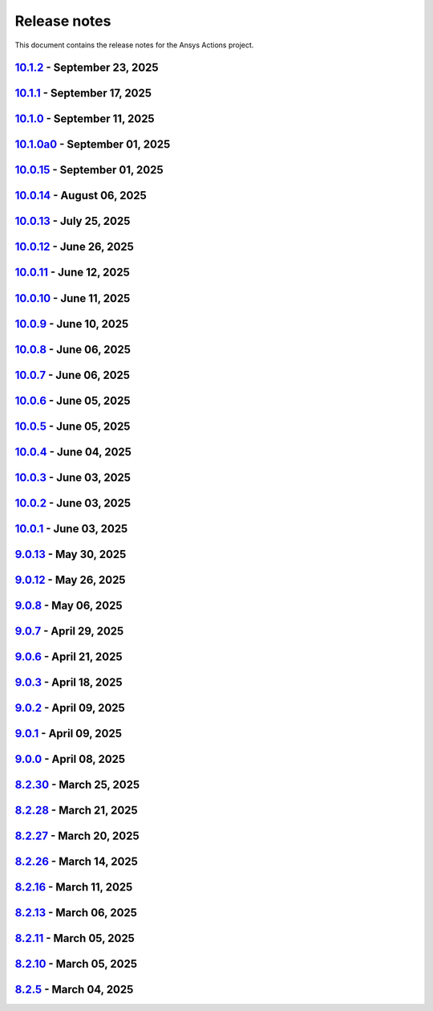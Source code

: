 .. _ref_release_notes:

Release notes
#############

This document contains the release notes for the Ansys Actions project.

.. vale off

.. towncrier release notes start

`10.1.2 <https://github.com/ansys/actions/releases/tag/v10.1.2>`_ - September 23, 2025
======================================================================================

.. tab-set::


  .. tab-item:: Documentation

    .. list-table::
        :header-rows: 0
        :widths: auto

        * - Update check-actions-security action documentation
          - `#1007 <https://github.com/ansys/actions/pull/1007>`_


`10.1.1 <https://github.com/ansys/actions/releases/tag/v10.1.1>`_ - September 17, 2025
======================================================================================

.. tab-set::


  .. tab-item:: Documentation

    .. list-table::
        :header-rows: 0
        :widths: auto

        * - Improve migration guide
          - `#1003 <https://github.com/ansys/actions/pull/1003>`_


`10.1.0 <https://github.com/ansys/actions/releases/tag/v10.1.0>`_ - September 11, 2025
============================================================================================

.. tab-set::


  .. tab-item:: Added

    .. list-table::
        :header-rows: 0
        :widths: auto

        * - Improve check actions security
          - `#968 <https://github.com/ansys/actions/pull/968>`_


  .. tab-item:: Dependencies

    .. list-table::
        :header-rows: 0
        :widths: auto

        * - Bump the github-actions group across 15 directories with 2 updates
          - `#965 <https://github.com/ansys/actions/pull/965>`_

        * - Bump the github-actions group across 2 directories with 1 update
          - `#993 <https://github.com/ansys/actions/pull/993>`_

        * - Bump amannn/action-semantic-pull-request from 5.5.3 to 6.1.1 in /check-pr-title in the style-related-actions group across 1 directory
          - `#994 <https://github.com/ansys/actions/pull/994>`_

        * - Bump the build-related-actions group across 2 directories with 1 update
          - `#995 <https://github.com/ansys/actions/pull/995>`_


  .. tab-item:: Documentation

    .. list-table::
        :header-rows: 0
        :widths: auto

        * - Update zizmor documentation
          - `#992 <https://github.com/ansys/actions/pull/992>`_


  .. tab-item:: Fixed

    .. list-table::
        :header-rows: 0
        :widths: auto

        * - Pin twine to <6.2.0 and bump pypa action
          - `#983 <https://github.com/ansys/actions/pull/983>`_

        * - Pin twine correctly
          - `#988 <https://github.com/ansys/actions/pull/988>`_

        * - Wrong identifier in python block
          - `#996 <https://github.com/ansys/actions/pull/996>`_


  .. tab-item:: Maintenance

    .. list-table::
        :header-rows: 0
        :widths: auto

        * - Remove transient dependency pin
          - `#979 <https://github.com/ansys/actions/pull/979>`_


  .. tab-item:: Test

    .. list-table::
        :header-rows: 0
        :widths: auto

        * - Add more pre-release tests
          - `#986 <https://github.com/ansys/actions/pull/986>`_


`10.1.0a0 <https://github.com/ansys/actions/releases/tag/v10.1.0a0>`_ - September 01, 2025
==========================================================================================

.. tab-set::


  .. tab-item:: Added

    .. list-table::
        :header-rows: 0
        :widths: auto

        * - check actions security action
          - `#725 <https://github.com/ansys/actions/pull/725>`_

        * - uv as default package manager
          - `#754 <https://github.com/ansys/actions/pull/754>`_

        * - check environment approval
          - `#776 <https://github.com/ansys/actions/pull/776>`_

        * - add compatibility with dependency groups
          - `#794 <https://github.com/ansys/actions/pull/794>`_

        * - pr documentation deployment and cleanup
          - `#799 <https://github.com/ansys/actions/pull/799>`_

        * - allow to specify working-directory
          - `#820 <https://github.com/ansys/actions/pull/820>`_

        * - option for maximum number of pr doc deployment
          - `#823 <https://github.com/ansys/actions/pull/823>`_

        * - ensure matching and metadata version
          - `#833 <https://github.com/ansys/actions/pull/833>`_

        * - add SBOM to wheelhouse action
          - `#834 <https://github.com/ansys/actions/pull/834>`_

        * - change branch naming in changelog action
          - `#837 <https://github.com/ansys/actions/pull/837>`_

        * - Support specification of ``bandit`` configuration file in check-vulnerabilities action
          - `#838 <https://github.com/ansys/actions/pull/838>`_

        * - capitalize fragments
          - `#852 <https://github.com/ansys/actions/pull/852>`_

        * - Prepend link to migration guide in github release notes
          - `#860 <https://github.com/ansys/actions/pull/860>`_

        * - Implementing basic smoke test for import
          - `#866 <https://github.com/ansys/actions/pull/866>`_

        * - Update project version
          - `#878 <https://github.com/ansys/actions/pull/878>`_

        * - Update git ls-remote
          - `#924 <https://github.com/ansys/actions/pull/924>`_

        * - Support pre-releases
          - `#925 <https://github.com/ansys/actions/pull/925>`_

        * - Strengthen testing
          - `#929 <https://github.com/ansys/actions/pull/929>`_


  .. tab-item:: Dependencies

    .. list-table::
        :header-rows: 0
        :widths: auto

        * - bump actions/download-artifact from 4.1.9 to 4.2.1 in the github-actions group
          - `#770 <https://github.com/ansys/actions/pull/770>`_

        * - update action-gh-release
          - `#777 <https://github.com/ansys/actions/pull/777>`_

        * - bump softprops/action-gh-release from 2.2.1 to 2.2.2 in the release-related-actions group
          - `#786 <https://github.com/ansys/actions/pull/786>`_

        * - bump actions/download-artifact from 4.2.1 to 4.3.0 in the github-actions group
          - `#795 <https://github.com/ansys/actions/pull/795>`_

        * - update pygithub requirement from <2,>=1.59 to >=1.59,<3 in /check-vulnerabilities
          - `#842 <https://github.com/ansys/actions/pull/842>`_

        * - bump awalsh128/cache-apt-pkgs-action from 1.4.3 to 1.5.0 in /_doc-build-linux in the doc-related-actions group across 1 directory
          - `#845 <https://github.com/ansys/actions/pull/845>`_

        * - Bump the build-related-actions group across 1 directory with 2 updates
          - `#846 <https://github.com/ansys/actions/pull/846>`_

        * - bump softprops/action-gh-release from 2.2.1 to 2.2.2 in /release-github in the release-related-actions group across 1 directory
          - `#847 <https://github.com/ansys/actions/pull/847>`_

        * - bump dependabot/fetch-metadata from 2.3.0 to 2.4.0 in /hk-automerge-prs in the must-be-assigned-actions group across 1 directory
          - `#848 <https://github.com/ansys/actions/pull/848>`_

        * - bump the github-actions group across 11 directories with 4 updates
          - `#849 <https://github.com/ansys/actions/pull/849>`_

        * - Downgrade awalsh128/cache-apt-pkgs-action due to errors
          - `#856 <https://github.com/ansys/actions/pull/856>`_

        * - Bump the github-actions group across 1 directory with 2 updates
          - `#863 <https://github.com/ansys/actions/pull/863>`_

        * - Bump the build-related-actions group across 2 directories with 1 update
          - `#865 <https://github.com/ansys/actions/pull/865>`_, `#914 <https://github.com/ansys/actions/pull/914>`_

        * - Bump the github-actions group across 2 directories with 1 update
          - `#910 <https://github.com/ansys/actions/pull/910>`_

        * - Bump pypa/cibuildwheel from 2.23.3 to 3.0.0 in /build-ci-wheels in the build-related-actions group across 1 directory
          - `#911 <https://github.com/ansys/actions/pull/911>`_

        * - Bump awalsh128/cache-apt-pkgs-action from 1.4.3 to 1.5.1 in /_doc-build-linux in the doc-related-actions group across 1 directory
          - `#927 <https://github.com/ansys/actions/pull/927>`_

        * - Bump pypa/cibuildwheel from 3.0.0 to 3.0.1 in /build-ci-wheels in the build-related-actions group across 1 directory
          - `#928 <https://github.com/ansys/actions/pull/928>`_

        * - Bump the github-actions group across 5 directories with 2 updates
          - `#957 <https://github.com/ansys/actions/pull/957>`_

        * - Bump awalsh128/cache-apt-pkgs-action from 1.5.1 to 1.5.3 in /_doc-build-linux in the doc-related-actions group across 1 directory
          - `#958 <https://github.com/ansys/actions/pull/958>`_

        * - Bump pypa/cibuildwheel from 3.0.1 to 3.1.4 in /build-ci-wheels in the build-related-actions group across 1 directory
          - `#966 <https://github.com/ansys/actions/pull/966>`_


  .. tab-item:: Documentation

    .. list-table::
        :header-rows: 0
        :widths: auto

        * - Update documentation for v10 release
          - `#828 <https://github.com/ansys/actions/pull/828>`_

        * - Add sbom files in github release note
          - `#912 <https://github.com/ansys/actions/pull/912>`_

        * - Use single quotes for literal in github action expression
          - `#918 <https://github.com/ansys/actions/pull/918>`_

        * - Update ``contributors.md`` with the latest contributors
          - `#923 <https://github.com/ansys/actions/pull/923>`_


  .. tab-item:: Fixed

    .. list-table::
        :header-rows: 0
        :widths: auto

        * - environment variable is missing after ``zizmor`` refactor
          - `#796 <https://github.com/ansys/actions/pull/796>`_

        * - ci_cd_release action
          - `#800 <https://github.com/ansys/actions/pull/800>`_

        * - install from poetry.lock if present
          - `#805 <https://github.com/ansys/actions/pull/805>`_

        * - remove marshmallow dependency limit
          - `#806 <https://github.com/ansys/actions/pull/806>`_

        * - allow to specify working directory
          - `#807 <https://github.com/ansys/actions/pull/807>`_

        * - avoid using pip cache with uv
          - `#811 <https://github.com/ansys/actions/pull/811>`_

        * - properly use poetry wheelhouse
          - `#817 <https://github.com/ansys/actions/pull/817>`_

        * - remove JSON builds
          - `#818 <https://github.com/ansys/actions/pull/818>`_

        * - build wheelhouse with poetry
          - `#826 <https://github.com/ansys/actions/pull/826>`_

        * - documentation
          - `#827 <https://github.com/ansys/actions/pull/827>`_

        * - input parameter generate-release-notes in release-github
          - `#832 <https://github.com/ansys/actions/pull/832>`_

        * - update to latest version
          - `#839 <https://github.com/ansys/actions/pull/839>`_

        * - discovery of artifacts in release-github
          - `#840 <https://github.com/ansys/actions/pull/840>`_

        * - default value for prune-uv-cache
          - `#850 <https://github.com/ansys/actions/pull/850>`_

        * - Housekeeping package clean actions
          - `#855 <https://github.com/ansys/actions/pull/855>`_

        * - Release-github python setup and sbom pattern
          - `#871 <https://github.com/ansys/actions/pull/871>`_

        * - Create a virtual environment in the changelog deployment action
          - `#872 <https://github.com/ansys/actions/pull/872>`_

        * - Install packages at system level
          - `#873 <https://github.com/ansys/actions/pull/873>`_

        * - Remove the usage of uv for doc-deploy-changelog
          - `#874 <https://github.com/ansys/actions/pull/874>`_

        * - Smoke test for poetry projects in editable mode
          - `#875 <https://github.com/ansys/actions/pull/875>`_

        * - Remove depreciated `pymeilisearch` options
          - `#913 <https://github.com/ansys/actions/pull/913>`_

        * - Correct deleted branch references
          - `#943 <https://github.com/ansys/actions/pull/943>`_

        * - Remove unnecessary tag and date from release notes
          - `#948 <https://github.com/ansys/actions/pull/948>`_

        * - Dependabot security alert
          - `#951 <https://github.com/ansys/actions/pull/951>`_

        * - ``check_vulnerabilities`` script for private repositories
          - `#955 <https://github.com/ansys/actions/pull/955>`_

        * - Correct spelling and improve description for changelog category determination
          - `#961 <https://github.com/ansys/actions/pull/961>`_

        * - Correct ci_cd_pr.yml configuration
          - `#969 <https://github.com/ansys/actions/pull/969>`_

        * - Issues causing release failure
          - `#977 <https://github.com/ansys/actions/pull/977>`_


  .. tab-item:: Maintenance

    .. list-table::
        :header-rows: 0
        :widths: auto

        * - update CHANGELOG for v9.0.0
          - `#768 <https://github.com/ansys/actions/pull/768>`_

        * - update CHANGELOG for v9.0.1
          - `#772 <https://github.com/ansys/actions/pull/772>`_

        * - rewrite dependabot checks
          - `#774 <https://github.com/ansys/actions/pull/774>`_

        * - update CHANGELOG for v9.0.2
          - `#775 <https://github.com/ansys/actions/pull/775>`_

        * - update CHANGELOG for v9.0.3
          - `#781 <https://github.com/ansys/actions/pull/781>`_

        * - update CHANGELOG for v9.0.6
          - `#785 <https://github.com/ansys/actions/pull/785>`_

        * - update CHANGELOG for v9.0.7
          - `#792 <https://github.com/ansys/actions/pull/792>`_

        * - update CHANGELOG for v9.0.8
          - `#801 <https://github.com/ansys/actions/pull/801>`_

        * - use ansys/actions/doc-deploy-pr
          - `#802 <https://github.com/ansys/actions/pull/802>`_

        * - update uv settings
          - `#825 <https://github.com/ansys/actions/pull/825>`_

        * - remove deprecated line
          - `#830 <https://github.com/ansys/actions/pull/830>`_

        * - update dependabot inputs to match groups
          - `#841 <https://github.com/ansys/actions/pull/841>`_

        * - Update changelog for v9.0.12
          - `#854 <https://github.com/ansys/actions/pull/854>`_

        * - Improve smoke tests handling
          - `#861 <https://github.com/ansys/actions/pull/861>`_

        * - Add sbom artifacts to github release
          - `#862 <https://github.com/ansys/actions/pull/862>`_

        * - Update changelog for v9.0.13
          - `#869 <https://github.com/ansys/actions/pull/869>`_

        * - Update changelog for v10.0.4
          - `#877 <https://github.com/ansys/actions/pull/877>`_

        * - Update changelog for v10.0.5
          - `#881 <https://github.com/ansys/actions/pull/881>`_

        * - Update changelog for v10.0.6
          - `#885 <https://github.com/ansys/actions/pull/885>`_

        * - Update changelog for v10.0.7
          - `#889 <https://github.com/ansys/actions/pull/889>`_

        * - Update changelog for v10.0.8
          - `#891 <https://github.com/ansys/actions/pull/891>`_

        * - Update changelog for v10.0.9
          - `#899 <https://github.com/ansys/actions/pull/899>`_

        * - Update changelog for v10.0.10
          - `#904 <https://github.com/ansys/actions/pull/904>`_

        * - Update changelog for v10.0.11
          - `#909 <https://github.com/ansys/actions/pull/909>`_

        * - Use dependabot cooldown for pip and github actions
          - `#915 <https://github.com/ansys/actions/pull/915>`_

        * - Update changelog for v10.0.12
          - `#917 <https://github.com/ansys/actions/pull/917>`_

        * - Update CHANGELOG for v10.0.13
          - `#936 <https://github.com/ansys/actions/pull/936>`_

        * - Update ci_cd_night workflow
          - `#947 <https://github.com/ansys/actions/pull/947>`_

        * - Update CHANGELOG for v10.0.14
          - `#950 <https://github.com/ansys/actions/pull/950>`_

        * - Ensure manual approval on pr workflows
          - `#960 <https://github.com/ansys/actions/pull/960>`_

        * - Bump zizmor version
          - `#967 <https://github.com/ansys/actions/pull/967>`_

        * - Update CHANGELOG for v10.0.15
          - `#973 <https://github.com/ansys/actions/pull/973>`_


  .. tab-item:: Miscellaneous

    .. list-table::
        :header-rows: 0
        :widths: auto

        * - Allow to mix dependency groups and optional targets
          - `#836 <https://github.com/ansys/actions/pull/836>`_

        * - Remove unnecessary echo
          - `#905 <https://github.com/ansys/actions/pull/905>`_

        * - Update rolling release
          - `#974 <https://github.com/ansys/actions/pull/974>`_


`10.0.15 <https://github.com/ansys/actions/releases/tag/v10.0.15>`_ - September 01, 2025
========================================================================================

.. tab-set::


  .. tab-item:: Dependencies

    .. list-table::
        :header-rows: 0
        :widths: auto

        * - Temporary pin `typer` dependency (transitive)
          - `#971 <https://github.com/ansys/actions/pull/971>`_


`10.0.14 <https://github.com/ansys/actions/releases/tag/v10.0.14>`_ - August 06, 2025
=====================================================================================

.. tab-set::


  .. tab-item:: Fixed

    .. list-table::
        :header-rows: 0
        :widths: auto

        * - Run safety on exported dependencies
          - `#920 <https://github.com/ansys/actions/pull/920>`_

        * - Add end of file newline to changelog fragment file on generation
          - `#931 <https://github.com/ansys/actions/pull/931>`_

        * - Keep running when advisories are not reachable
          - `#932 <https://github.com/ansys/actions/pull/932>`_

        * - ``check-vulnerabilities`` action on Windows and projects using ``poetry``
          - `#945 <https://github.com/ansys/actions/pull/945>`_


`10.0.13 <https://github.com/ansys/actions/releases/tag/v10.0.13>`_ - July 25, 2025
===================================================================================

.. tab-set::


  .. tab-item:: Documentation

    .. list-table::
        :header-rows: 0
        :widths: auto

        * - Replace broken links with correct ones
          - `#930 <https://github.com/ansys/actions/pull/930>`_


  .. tab-item:: Fixed

    .. list-table::
        :header-rows: 0
        :widths: auto

        * - Capitalization of changelog fragments
          - `#934 <https://github.com/ansys/actions/pull/934>`_


`10.0.12 <https://github.com/ansys/actions/releases/tag/v10.0.12>`_ - June 26, 2025
===================================================================================

.. tab-set::


  .. tab-item:: Documentation

    .. list-table::
        :header-rows: 0
        :widths: auto

        * - Adding mention of pyansys dev guide for vulnerabilities
          - `#916 <https://github.com/ansys/actions/pull/916>`_


`10.0.11 <https://github.com/ansys/actions/releases/tag/v10.0.11>`_ - June 12, 2025
===================================================================================

.. tab-set::


  .. tab-item:: Added

    .. list-table::
        :header-rows: 0
        :widths: auto

        * - Improving error message for smoke tests
          - `#908 <https://github.com/ansys/actions/pull/908>`_


`10.0.10 <https://github.com/ansys/actions/releases/tag/v10.0.10>`_ - June 11, 2025
===================================================================================

.. tab-set::


  .. tab-item:: Dependencies

    .. list-table::
        :header-rows: 0
        :widths: auto

        * - Bump softprops/action-gh-release from 2.2.2 to 2.3.2 in /release-github in the release-related-actions group across 1 directory
          - `#903 <https://github.com/ansys/actions/pull/903>`_


  .. tab-item:: Fixed

    .. list-table::
        :header-rows: 0
        :widths: auto

        * - Wrong variable name for sphinx options
          - `#900 <https://github.com/ansys/actions/pull/900>`_

        * - Variable resolution
          - `#901 <https://github.com/ansys/actions/pull/901>`_


`10.0.9 <https://github.com/ansys/actions/releases/tag/v10.0.9>`_ - June 10, 2025
=================================================================================

.. tab-set::


  .. tab-item:: Documentation

    .. list-table::
        :header-rows: 0
        :widths: auto

        * - Update the description of the option named package-org.
          - `#893 <https://github.com/ansys/actions/pull/893>`_

        * - Document installation by uv
          - `#896 <https://github.com/ansys/actions/pull/896>`_


`10.0.8 <https://github.com/ansys/actions/releases/tag/v10.0.8>`_ - June 06, 2025
=================================================================================

.. tab-set::


  .. tab-item:: Fixed

    .. list-table::
        :header-rows: 0
        :widths: auto

        * - Release-github artifacts attestation
          - `#890 <https://github.com/ansys/actions/pull/890>`_


`10.0.7 <https://github.com/ansys/actions/releases/tag/v10.0.7>`_ - June 06, 2025
=================================================================================

.. tab-set::


  .. tab-item:: Fixed

    .. list-table::
        :header-rows: 0
        :widths: auto

        * - Doc build on windows input issues
          - `#888 <https://github.com/ansys/actions/pull/888>`_


`10.0.6 <https://github.com/ansys/actions/releases/tag/v10.0.6>`_ - June 05, 2025
=================================================================================

.. tab-set::


  .. tab-item:: Documentation

    .. list-table::
        :header-rows: 0
        :widths: auto

        * - Use bash shell for windows
          - `#879 <https://github.com/ansys/actions/pull/879>`_


  .. tab-item:: Fixed

    .. list-table::
        :header-rows: 0
        :widths: auto

        * - Raise warning if not using trusted publishers
          - `#883 <https://github.com/ansys/actions/pull/883>`_

        * - Missing skip-existing command handling
          - `#884 <https://github.com/ansys/actions/pull/884>`_


`10.0.5 <https://github.com/ansys/actions/releases/tag/v10.0.5>`_ - June 05, 2025
=================================================================================

.. tab-set::


  .. tab-item:: Fixed

    .. list-table::
        :header-rows: 0
        :widths: auto

        * - Missing environment variable on pypi releasing
          - `#880 <https://github.com/ansys/actions/pull/880>`_


`10.0.4 <https://github.com/ansys/actions/releases/tag/v10.0.4>`_ - June 04, 2025
=================================================================================

.. tab-set::


  .. tab-item:: Fixed

    .. list-table::
        :header-rows: 0
        :widths: auto

        * - Doc-deploy-changelog
          - `#876 <https://github.com/ansys/actions/pull/876>`_


`10.0.3 <https://github.com/ansys/actions/releases/tag/v10.0.3>`_ - June 03, 2025
=================================================================================

.. tab-set::


  .. tab-item:: Fixed

    .. list-table::
        :header-rows: 0
        :widths: auto

        * - Smoke test for poetry projects in editable mode
          - `#875 <https://github.com/ansys/actions/pull/875>`_


`10.0.2 <https://github.com/ansys/actions/releases/tag/v10.0.2>`_ - June 03, 2025
=================================================================================

.. tab-set::


  .. tab-item:: Fixed

    .. list-table::
        :header-rows: 0
        :widths: auto

        * - Remove the usage of uv for doc-deploy-changelog
          - `#874 <https://github.com/ansys/actions/pull/874>`_


`10.0.1 <https://github.com/ansys/actions/releases/tag/v10.0.1>`_ - June 03, 2025
=================================================================================

.. tab-set::


  .. tab-item:: Added

    .. list-table::
        :header-rows: 0
        :widths: auto

        * - check actions security action
          - `#725 <https://github.com/ansys/actions/pull/725>`_

        * - uv as default package manager
          - `#754 <https://github.com/ansys/actions/pull/754>`_

        * - check environment approval
          - `#776 <https://github.com/ansys/actions/pull/776>`_

        * - add compatibility with dependency groups
          - `#794 <https://github.com/ansys/actions/pull/794>`_

        * - pr documentation deployment and cleanup
          - `#799 <https://github.com/ansys/actions/pull/799>`_

        * - allow to specify working-directory
          - `#820 <https://github.com/ansys/actions/pull/820>`_

        * - option for maximum number of pr doc deployment
          - `#823 <https://github.com/ansys/actions/pull/823>`_

        * - ensure matching and metadata version
          - `#833 <https://github.com/ansys/actions/pull/833>`_

        * - add SBOM to wheelhouse action
          - `#834 <https://github.com/ansys/actions/pull/834>`_

        * - change branch naming in changelog action
          - `#837 <https://github.com/ansys/actions/pull/837>`_

        * - Support specification of ``bandit`` configuration file in check-vulnerabilities action
          - `#838 <https://github.com/ansys/actions/pull/838>`_

        * - capitalize fragments
          - `#852 <https://github.com/ansys/actions/pull/852>`_

        * - Prepend link to migration guide in github release notes
          - `#860 <https://github.com/ansys/actions/pull/860>`_

        * - Implementing basic smoke test for import
          - `#866 <https://github.com/ansys/actions/pull/866>`_


  .. tab-item:: Dependencies

    .. list-table::
        :header-rows: 0
        :widths: auto

        * - bump actions/download-artifact from 4.1.9 to 4.2.1 in the github-actions group
          - `#770 <https://github.com/ansys/actions/pull/770>`_

        * - update action-gh-release
          - `#777 <https://github.com/ansys/actions/pull/777>`_

        * - bump softprops/action-gh-release from 2.2.1 to 2.2.2 in the release-related-actions group
          - `#786 <https://github.com/ansys/actions/pull/786>`_

        * - bump actions/download-artifact from 4.2.1 to 4.3.0 in the github-actions group
          - `#795 <https://github.com/ansys/actions/pull/795>`_

        * - update pygithub requirement from <2,>=1.59 to >=1.59,<3 in /check-vulnerabilities
          - `#842 <https://github.com/ansys/actions/pull/842>`_

        * - bump awalsh128/cache-apt-pkgs-action from 1.4.3 to 1.5.0 in /_doc-build-linux in the doc-related-actions group across 1 directory
          - `#845 <https://github.com/ansys/actions/pull/845>`_

        * - Bump the build-related-actions group across 1 directory with 2 updates
          - `#846 <https://github.com/ansys/actions/pull/846>`_

        * - bump softprops/action-gh-release from 2.2.1 to 2.2.2 in /release-github in the release-related-actions group across 1 directory
          - `#847 <https://github.com/ansys/actions/pull/847>`_

        * - bump dependabot/fetch-metadata from 2.3.0 to 2.4.0 in /hk-automerge-prs in the must-be-assigned-actions group across 1 directory
          - `#848 <https://github.com/ansys/actions/pull/848>`_

        * - bump the github-actions group across 11 directories with 4 updates
          - `#849 <https://github.com/ansys/actions/pull/849>`_

        * - Downgrade awalsh128/cache-apt-pkgs-action due to errors
          - `#856 <https://github.com/ansys/actions/pull/856>`_

        * - Bump the github-actions group across 1 directory with 2 updates
          - `#863 <https://github.com/ansys/actions/pull/863>`_

        * - Bump the build-related-actions group across 2 directories with 1 update
          - `#865 <https://github.com/ansys/actions/pull/865>`_


  .. tab-item:: Documentation

    .. list-table::
        :header-rows: 0
        :widths: auto

        * - Update documentation for v10 release
          - `#828 <https://github.com/ansys/actions/pull/828>`_


  .. tab-item:: Fixed

    .. list-table::
        :header-rows: 0
        :widths: auto

        * - environment variable is missing after ``zizmor`` refactor
          - `#796 <https://github.com/ansys/actions/pull/796>`_

        * - ci_cd_release action
          - `#800 <https://github.com/ansys/actions/pull/800>`_

        * - install from poetry.lock if present
          - `#805 <https://github.com/ansys/actions/pull/805>`_

        * - remove marshmallow dependency limit
          - `#806 <https://github.com/ansys/actions/pull/806>`_

        * - allow to specify working directory
          - `#807 <https://github.com/ansys/actions/pull/807>`_

        * - avoid using pip cache with uv
          - `#811 <https://github.com/ansys/actions/pull/811>`_

        * - properly use poetry wheelhouse
          - `#817 <https://github.com/ansys/actions/pull/817>`_

        * - remove JSON builds
          - `#818 <https://github.com/ansys/actions/pull/818>`_

        * - build wheelhouse with poetry
          - `#826 <https://github.com/ansys/actions/pull/826>`_

        * - documentation
          - `#827 <https://github.com/ansys/actions/pull/827>`_

        * - input parameter generate-release-notes in release-github
          - `#832 <https://github.com/ansys/actions/pull/832>`_

        * - update to latest version
          - `#839 <https://github.com/ansys/actions/pull/839>`_

        * - discovery of artifacts in release-github
          - `#840 <https://github.com/ansys/actions/pull/840>`_

        * - default value for prune-uv-cache
          - `#850 <https://github.com/ansys/actions/pull/850>`_

        * - Housekeeping package clean actions
          - `#855 <https://github.com/ansys/actions/pull/855>`_

        * - Release-github python setup and sbom pattern
          - `#871 <https://github.com/ansys/actions/pull/871>`_

        * - Create a virtual environment in the changelog deployment action
          - `#872 <https://github.com/ansys/actions/pull/872>`_

        * - Install packages at system level
          - `#873 <https://github.com/ansys/actions/pull/873>`_


  .. tab-item:: Maintenance

    .. list-table::
        :header-rows: 0
        :widths: auto

        * - update CHANGELOG for v9.0.0
          - `#768 <https://github.com/ansys/actions/pull/768>`_

        * - update CHANGELOG for v9.0.1
          - `#772 <https://github.com/ansys/actions/pull/772>`_

        * - rewrite dependabot checks
          - `#774 <https://github.com/ansys/actions/pull/774>`_

        * - update CHANGELOG for v9.0.2
          - `#775 <https://github.com/ansys/actions/pull/775>`_

        * - update CHANGELOG for v9.0.3
          - `#781 <https://github.com/ansys/actions/pull/781>`_

        * - update CHANGELOG for v9.0.6
          - `#785 <https://github.com/ansys/actions/pull/785>`_

        * - update CHANGELOG for v9.0.7
          - `#792 <https://github.com/ansys/actions/pull/792>`_

        * - update CHANGELOG for v9.0.8
          - `#801 <https://github.com/ansys/actions/pull/801>`_

        * - use ansys/actions/doc-deploy-pr
          - `#802 <https://github.com/ansys/actions/pull/802>`_

        * - update uv settings
          - `#825 <https://github.com/ansys/actions/pull/825>`_

        * - remove deprecated line
          - `#830 <https://github.com/ansys/actions/pull/830>`_

        * - update dependabot inputs to match groups
          - `#841 <https://github.com/ansys/actions/pull/841>`_

        * - Update changelog for v9.0.12
          - `#854 <https://github.com/ansys/actions/pull/854>`_

        * - Improve smoke tests handling
          - `#861 <https://github.com/ansys/actions/pull/861>`_

        * - Add sbom artifacts to github release
          - `#862 <https://github.com/ansys/actions/pull/862>`_

        * - Update changelog for v9.0.13
          - `#869 <https://github.com/ansys/actions/pull/869>`_


  .. tab-item:: Miscellaneous

    .. list-table::
        :header-rows: 0
        :widths: auto

        * - Allow to mix dependency groups and optional targets
          - `#836 <https://github.com/ansys/actions/pull/836>`_


`9.0.13 <https://github.com/ansys/actions/releases/tag/v9.0.13>`_ - May 30, 2025
================================================================================

.. tab-set::


  .. tab-item:: Fixed

    .. list-table::
        :header-rows: 0
        :widths: auto

        * - Advanced search path
          - `#868 <https://github.com/ansys/actions/pull/868>`_


`9.0.12 <https://github.com/ansys/actions/releases/tag/v9.0.12>`_ - May 26, 2025
================================================================================

.. tab-set::


  .. tab-item:: Fixed

    .. list-table::
        :header-rows: 0
        :widths: auto

        * - Check licenses logic alignment
          - `#853 <https://github.com/ansys/actions/pull/853>`_


`9.0.8 <https://github.com/ansys/actions/releases/tag/v9.0.8>`_ - May 06, 2025
==============================================================================

.. tab-set::


  .. tab-item:: Miscellaneous

    .. list-table::
        :header-rows: 0
        :widths: auto

        * - remove deprecations and v8 refs
          - `#798 <https://github.com/ansys/actions/pull/798>`_


`9.0.7 <https://github.com/ansys/actions/releases/tag/v9.0.7>`_ - April 29, 2025
================================================================================

.. tab-set::


  .. tab-item:: Fixed

    .. list-table::
        :header-rows: 0
        :widths: auto

        * - pin quarto version
          - `#791 <https://github.com/ansys/actions/pull/791>`_


`9.0.6 <https://github.com/ansys/actions/releases/tag/v9.0.6>`_ - April 21, 2025
================================================================================

.. tab-set::


  .. tab-item:: Fixed

    .. list-table::
        :header-rows: 0
        :widths: auto

        * - skip installation on doc-deploy-changelog
          - `#782 <https://github.com/ansys/actions/pull/782>`_

        * - add package key in towncrier.toml
          - `#783 <https://github.com/ansys/actions/pull/783>`_

        * - Add newline between environment variables in Python
          - `#784 <https://github.com/ansys/actions/pull/784>`_


`9.0.3 <https://github.com/ansys/actions/releases/tag/v9.0.3>`_ - April 18, 2025
================================================================================

.. tab-set::


  .. tab-item:: Maintenance

    .. list-table::
        :header-rows: 0
        :widths: auto

        * - add upper bound on marshmallow
          - `#780 <https://github.com/ansys/actions/pull/780>`_


`9.0.2 <https://github.com/ansys/actions/releases/tag/v9.0.2>`_ - April 09, 2025
================================================================================

.. tab-set::


  .. tab-item:: Fixed

    .. list-table::
        :header-rows: 0
        :widths: auto

        * - build-wheelhouse: remove new lines inside run block
          - `#761 <https://github.com/ansys/actions/pull/761>`_


`9.0.1 <https://github.com/ansys/actions/releases/tag/v9.0.1>`_ - April 09, 2025
================================================================================

.. tab-set::


  .. tab-item:: Documentation

    .. list-table::
        :header-rows: 0
        :widths: auto

        * - fix link
          - `#769 <https://github.com/ansys/actions/pull/769>`_


`9.0.0 <https://github.com/ansys/actions/releases/tag/v9.0.0>`_ - April 08, 2025
================================================================================

.. tab-set::


  .. tab-item:: Dependencies

    .. list-table::
        :header-rows: 0
        :widths: auto

        * - bump sphinx from 8.2.1 to 8.2.3 in /requirements
          - `#710 <https://github.com/ansys/actions/pull/710>`_

        * - bump ansys-sphinx-theme from 1.3.2 to 1.3.3 in /requirements
          - `#729 <https://github.com/ansys/actions/pull/729>`_

        * - bump the github-actions group with 2 updates
          - `#746 <https://github.com/ansys/actions/pull/746>`_


  .. tab-item:: Documentation

    .. list-table::
        :header-rows: 0
        :widths: auto

        * - setup changelog
          - `#699 <https://github.com/ansys/actions/pull/699>`_

        * - add SECURITY.md
          - `#709 <https://github.com/ansys/actions/pull/709>`_

        * - add CONTRIBUTING.md
          - `#712 <https://github.com/ansys/actions/pull/712>`_

        * - change migration guide version to v8.2
          - `#713 <https://github.com/ansys/actions/pull/713>`_

        * - extend v8.2 new features notes
          - `#718 <https://github.com/ansys/actions/pull/718>`_

        * - log deprecation only for trusted publishers
          - `#719 <https://github.com/ansys/actions/pull/719>`_

        * - fix vale warning
          - `#737 <https://github.com/ansys/actions/pull/737>`_

        * - do not check link on www.x.org/*
          - `#755 <https://github.com/ansys/actions/pull/755>`_


  .. tab-item:: Fixed

    .. list-table::
        :header-rows: 0
        :widths: auto

        * - use ansys/pip-licenses to handle PEP 639
          - `#698 <https://github.com/ansys/actions/pull/698>`_

        * - syntax
          - `#714 <https://github.com/ansys/actions/pull/714>`_

        * - avoids installing project and provides support for non-python projects
          - `#715 <https://github.com/ansys/actions/pull/715>`_

        * - rolling release job
          - `#716 <https://github.com/ansys/actions/pull/716>`_

        * - major variable
          - `#717 <https://github.com/ansys/actions/pull/717>`_

        * - default should be false for "generate release notes" entry
          - `#745 <https://github.com/ansys/actions/pull/745>`_

        * - drop build and wheel packages
          - `#756 <https://github.com/ansys/actions/pull/756>`_

        * - optional build and wheel installation
          - `#762 <https://github.com/ansys/actions/pull/762>`_

        * - use trusted publishers from PyPA action
          - `#763 <https://github.com/ansys/actions/pull/763>`_

        * - github-ref
          - `#764 <https://github.com/ansys/actions/pull/764>`_

        * - tag check
          - `#766 <https://github.com/ansys/actions/pull/766>`_


  .. tab-item:: Maintenance

    .. list-table::
        :header-rows: 0
        :widths: auto

        * - nightly deployment does not have the CNAME
          - `#711 <https://github.com/ansys/actions/pull/711>`_

        * - update CHANGELOG for v8.2.11
          - `#721 <https://github.com/ansys/actions/pull/721>`_

        * - update CHANGELOG for v8.2.13
          - `#724 <https://github.com/ansys/actions/pull/724>`_

        * - update CHANGELOG for v8.2.16
          - `#728 <https://github.com/ansys/actions/pull/728>`_

        * - update CHANGELOG for v8.2.26
          - `#733 <https://github.com/ansys/actions/pull/733>`_

        * - update CHANGELOG for v8.2.27
          - `#741 <https://github.com/ansys/actions/pull/741>`_

        * - update CHANGELOG for v8.2.28
          - `#743 <https://github.com/ansys/actions/pull/743>`_

        * - update CHANGELOG for v8.2.30
          - `#749 <https://github.com/ansys/actions/pull/749>`_

        * - changelog action should depend on rolling release
          - `#750 <https://github.com/ansys/actions/pull/750>`_

        * - refactor logic for PRs opened by dependabot
          - `#751 <https://github.com/ansys/actions/pull/751>`_

        * - add dependabot cooldown for pip
          - `#752 <https://github.com/ansys/actions/pull/752>`_


  .. tab-item:: Miscellaneous

    .. list-table::
        :header-rows: 0
        :widths: auto

        * - warn about release pypi deprecation and encourage to use trusted publisher
          - `#707 <https://github.com/ansys/actions/pull/707>`_

        * - use SHA version for pypa/gh-action-pypi-publish
          - `#734 <https://github.com/ansys/actions/pull/734>`_

        * - use full length commit SHA instead of tags for external github actions
          - `#739 <https://github.com/ansys/actions/pull/739>`_

        * - remove trusted publisher
          - `#758 <https://github.com/ansys/actions/pull/758>`_


`8.2.30 <https://github.com/ansys/actions/releases/tag/v8.2.30>`_ - March 25, 2025
==================================================================================

.. tab-set::


  .. tab-item:: Maintenance

    .. list-table::
        :header-rows: 0
        :widths: auto

        * - clarify comment statement on release-github action
          - `#748 <https://github.com/ansys/actions/pull/748>`_


`8.2.28 <https://github.com/ansys/actions/releases/tag/v8.2.28>`_ - March 21, 2025
==================================================================================

.. tab-set::


  .. tab-item:: Fixed

    .. list-table::
        :header-rows: 0
        :widths: auto

        * - sanity check on inputs for release-github action
          - `#742 <https://github.com/ansys/actions/pull/742>`_


`8.2.27 <https://github.com/ansys/actions/releases/tag/v8.2.27>`_ - March 20, 2025
==================================================================================

.. tab-set::


  .. tab-item:: Documentation

    .. list-table::
        :header-rows: 0
        :widths: auto

        * - add documentation on automerge action
          - `#740 <https://github.com/ansys/actions/pull/740>`_


`8.2.26 <https://github.com/ansys/actions/releases/tag/v8.2.26>`_ - March 14, 2025
==================================================================================

.. tab-set::


  .. tab-item:: Fixed

    .. list-table::
        :header-rows: 0
        :widths: auto

        * - release-github body
          - `#732 <https://github.com/ansys/actions/pull/732>`_


`8.2.16 <https://github.com/ansys/actions/releases/tag/v8.2.16>`_ - March 11, 2025
==================================================================================

.. tab-set::


  .. tab-item:: Maintenance

    .. list-table::
        :header-rows: 0
        :widths: auto

        * - fix github variable
          - `#727 <https://github.com/ansys/actions/pull/727>`_


`8.2.13 <https://github.com/ansys/actions/releases/tag/v8.2.13>`_ - March 06, 2025
==================================================================================

.. tab-set::


  .. tab-item:: Fixed

    .. list-table::
        :header-rows: 0
        :widths: auto

        * - install for Python libraries
          - `#723 <https://github.com/ansys/actions/pull/723>`_


`8.2.11 <https://github.com/ansys/actions/releases/tag/v8.2.11>`_ - March 05, 2025
==================================================================================

.. tab-set::


  .. tab-item:: Fixed

    .. list-table::
        :header-rows: 0
        :widths: auto

        * - tags
          - `#720 <https://github.com/ansys/actions/pull/720>`_


`8.2.10 <https://github.com/ansys/actions/releases/tag/v8.2.10>`_ - March 05, 2025
==================================================================================

.. tab-set::


  .. tab-item:: Documentation

    .. list-table::
        :header-rows: 0
        :widths: auto

        * - extend v8.2 new features notes
          - `#718 <https://github.com/ansys/actions/pull/718>`_

        * - log deprecation only for trusted publishers
          - `#719 <https://github.com/ansys/actions/pull/719>`_


`8.2.5 <https://github.com/ansys/actions/releases/tag/v8.2.5>`_ - March 04, 2025
================================================================================

.. tab-set::


  .. tab-item:: Dependencies

    .. list-table::
        :header-rows: 0
        :widths: auto

        * - bump sphinx from 8.2.1 to 8.2.3 in /requirements
          - `#710 <https://github.com/ansys/actions/pull/710>`_


  .. tab-item:: Documentation

    .. list-table::
        :header-rows: 0
        :widths: auto

        * - setup changelog
          - `#699 <https://github.com/ansys/actions/pull/699>`_

        * - add SECURITY.md
          - `#709 <https://github.com/ansys/actions/pull/709>`_

        * - add CONTRIBUTING.md
          - `#712 <https://github.com/ansys/actions/pull/712>`_

        * - change migration guide version to v8.2
          - `#713 <https://github.com/ansys/actions/pull/713>`_


  .. tab-item:: Fixed

    .. list-table::
        :header-rows: 0
        :widths: auto

        * - syntax
          - `#714 <https://github.com/ansys/actions/pull/714>`_

        * - avoids installing project and provides support for non-python projects
          - `#715 <https://github.com/ansys/actions/pull/715>`_

        * - rolling release job
          - `#716 <https://github.com/ansys/actions/pull/716>`_

        * - major variable
          - `#717 <https://github.com/ansys/actions/pull/717>`_


  .. tab-item:: Maintenance

    .. list-table::
        :header-rows: 0
        :widths: auto

        * - nightly deployment does not have the CNAME
          - `#711 <https://github.com/ansys/actions/pull/711>`_


  .. tab-item:: Miscellaneous

    .. list-table::
        :header-rows: 0
        :widths: auto

        * - warn about release pypi deprecation and encourage to use trusted publisher
          - `#707 <https://github.com/ansys/actions/pull/707>`_

